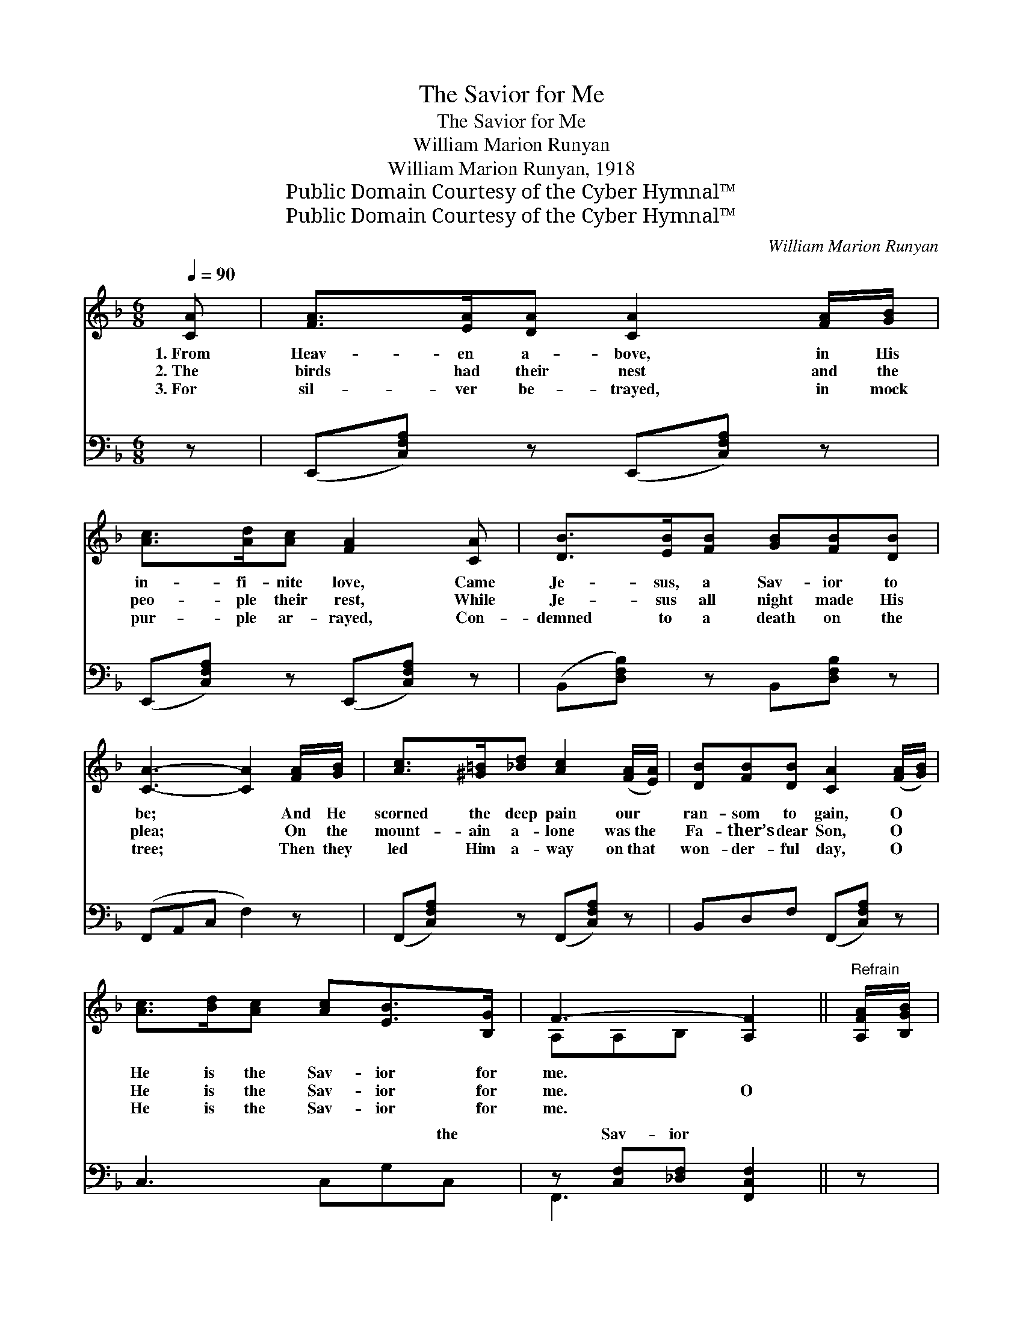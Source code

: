 X:1
T:The Savior for Me
T:The Savior for Me
T:William Marion Runyan
T:William Marion Runyan, 1918
T:Public Domain Courtesy of the Cyber Hymnal™
T:Public Domain Courtesy of the Cyber Hymnal™
C:William Marion Runyan
Z:Public Domain
Z:Courtesy of the Cyber Hymnal™
%%score ( 1 2 ) ( 3 4 )
L:1/8
Q:1/4=90
M:6/8
K:F
V:1 treble 
V:2 treble 
V:3 bass 
V:4 bass 
V:1
 [CA] | [FA]>[EA][DA] [CA]2 [FA]/[GB]/ | [Ac]>[Ad][Ac] [FA]2 [CA] | [DB]>[EB][FB] [GB][FB][DB] | %4
w: 1.~From|Heav- en a- bove, in His|in- fi- nite love, Came|Je- sus, a Sav- ior to|
w: 2.~The|birds had their nest and the|peo- ple their rest, While|Je- sus all night made His|
w: 3.~For|sil- ver be- trayed, in mock|pur- ple ar- rayed, Con-|demned to a death on the|
 [CA]3- [CA]2 [FA]/[GB]/ | [Ac]>[^G=B][_Bd] [Ac]2 ([FA]/[EA]/) | [DB][FB][DB] [CA]2 ([FA]/[GB]/) | %7
w: be; * And He|scorned the deep pain our *|ran- som to gain, O *|
w: plea; * On the|mount- ain a- lone was~the *|Fa- ther’s dear Son, O *|
w: tree; * Then they|led Him a- way on~that *|won- der- ful day, O *|
 [Ac]>[Bd][Ac] [Ac][EB]>[B,G] | F3- [A,F]2 ||"^Refrain" [A,FA]/[B,GB]/ | %10
w: He is the Sav- ior for|me. *||
w: He is the Sav- ior for|me. O||
w: He is the Sav- ior for|me. *||
 [CAc]>[=B,^G=B][CAc] [Ece][D_Bd]>[A,^FA] | (z [B,EB]2) [B,GB] x3 | [B,GB]>[CAc][DBd] | %13
w: |||
w: Je- sus is will- ing to|* be|* A Sav-|
w: |||
 [Ece][DBd][CAc] | A3- [CA]2 [A,FA]/[B,GB]/ | [B,Ac]>[=B,^G=B][CAc] [A,FA]2 [CAc]/[^CA^c]/ | %16
w: |||
w: ior for sin-|ners like me. And|* the bur- den will roll|
w: |||
 [DBd]>[^CB^c][DBd] !fermata![B,DB]2 [=CA=c]/[DBd]/ | [CAc]>[CGB][CFA] [DEB][CEA][B,CG] | %18
w: ||
w: From the poor trou- bled soul|That to Je- sus the Sav-|
w: ||
 [A,CF]3- [A,CF]2 |] %19
w: |
w: ior *|
w: |
V:2
 x | x6 | x6 | x6 | x6 | x6 | x6 | x6 | A,A,B, x2 || x | x6 | [CB-]3 GGF x | x3 | x3 | [A,F]ED x3 | %15
 x6 | x6 | x6 | x5 |] %19
V:3
 z | (E,,[C,F,A,]) z (E,,[C,F,A,]) z | (E,,[C,F,A,]) z (E,,[C,F,A,]) z | %3
w: |~ * ~ *|~ * ~ *|
 (B,,[D,F,B,]) z B,,[D,F,B,] z | (F,,A,,C, F,2) z | (F,,[C,F,A,]) z (F,,[C,F,A,]) z | %6
w: ~ * ~ ~|~ * * *|~ * ~ *|
 B,,D,F, (F,,[C,F,A,]) z | C,3 C,G,C, | z [C,F,][_D,F,] [F,,C,F,]2 || z | %10
w: ~ ~ ~ ~ *|~ ~ ~ the|Sav- ior ~||
 [F,,F,][C,F,A,] z [C,,C,][C,E,G,] z | z2 E, F, G,2 z | [C,,C,][C,E,G,] z | [C,,C,][C,E,B,] z | %14
w: * ~ ~ and|wai- ting to|~ ~|~ ~|
 F,,2 [C,F,] [F,A,]2 z | (F,,[C,F,A,]) z (F,,[C,F,A,]) z | %16
w: e- ven me,||
 (B,,[D,F,B,]) z (!fermata!G,!fermata!F,) z | C,3 C,2 [C,E,] | F,3- [F,,F,]2 |] %19
w: |||
V:4
 x | x6 | x6 | x6 | x6 | x6 | x6 | x6 | F,,3- x2 || x | x6 | (C,3- C,C,,) x2 | x3 | x3 | x6 | x6 | %16
w: |||||||||||* be *|||||
 x3 G,,2 x | x6 | F,2 C, x2 |] %19
w: |||

